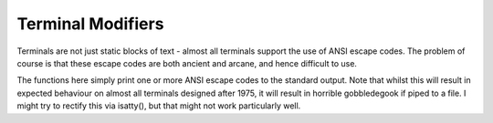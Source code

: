 .. clear-screen

=========================
Terminal Modifiers
=========================


Terminals are not just static blocks of text - almost all terminals support the use of ANSI escape codes. The problem of course is that these escape codes are both ancient and arcane, and hence difficult to use.

The functions here simply print one or more ANSI escape codes to the standard output. Note that whilst this will result in expected behaviour on almost all terminals designed after 1975, it will result in horrible gobbledegook if piped to a file. I might try to rectify this via isatty(), but that might not work particularly well.


.. doxygenfunction:: JSL::jumpLineUp

.. doxygenfunction:: JSL::clearScreen

.. doxygenfunction:: JSL::deleteLine